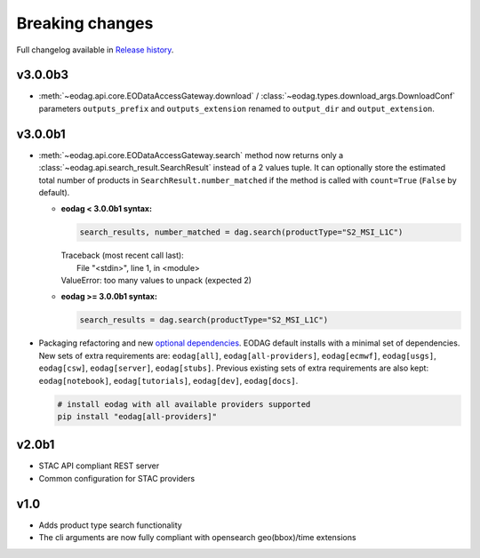 Breaking changes
----------------

Full changelog available in `Release history <changelog.html>`_.

v3.0.0b3
++++++++

* :meth:`~eodag.api.core.EODataAccessGateway.download` / :class:`~eodag.types.download_args.DownloadConf` parameters
  ``outputs_prefix`` and ``outputs_extension`` renamed to ``output_dir`` and ``output_extension``.

v3.0.0b1
++++++++

* :meth:`~eodag.api.core.EODataAccessGateway.search` method now returns only a
  :class:`~eodag.api.search_result.SearchResult` instead of a 2 values tuple. It can optionally store the estimated
  total number of products in ``SearchResult.number_matched`` if the method is called with ``count=True``
  (``False`` by  default).

  * **eodag < 3.0.0b1 syntax:**

    .. code-block:: python

      search_results, number_matched = dag.search(productType="S2_MSI_L1C")

    |  Traceback (most recent call last):
    |    File "<stdin>", line 1, in <module>
    |  ValueError: too many values to unpack (expected 2)

  * **eodag >= 3.0.0b1 syntax:**

    .. code-block:: python

      search_results = dag.search(productType="S2_MSI_L1C")

* Packaging refactoring and new `optional dependencies
  <getting_started_guide/install.html#optional-dependencies>`_. EODAG default
  installs with a minimal set of dependencies.
  New sets of extra requirements are: ``eodag[all]``, ``eodag[all-providers]``, ``eodag[ecmwf]``, ``eodag[usgs]``,
  ``eodag[csw]``, ``eodag[server]``, ``eodag[stubs]``. Previous existing sets of extra requirements are also kept:
  ``eodag[notebook]``, ``eodag[tutorials]``, ``eodag[dev]``, ``eodag[docs]``.

  .. code-block:: sh

    # install eodag with all available providers supported
    pip install "eodag[all-providers]"

v2.0b1
++++++

- STAC API compliant REST server
- Common configuration for STAC providers

v1.0
++++

- Adds product type search functionality
- The cli arguments are now fully compliant with opensearch geo(bbox)/time extensions
